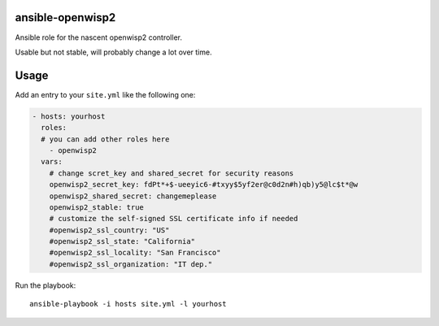 ansible-openwisp2
=================

Ansible role for the nascent openwisp2 controller.

Usable but not stable, will probably change a lot over time.

Usage
=====

Add an entry to your ``site.yml`` like the following one:

.. code-block:: yaml

    - hosts: yourhost
      roles:
      # you can add other roles here
        - openwisp2
      vars:
        # change scret_key and shared_secret for security reasons
        openwisp2_secret_key: fdPt*+$-ueeyic6-#txyy$5yf2er@c0d2n#h)qb)y5@lc$t*@w
        openwisp2_shared_secret: changemeplease
        openwisp2_stable: true
        # customize the self-signed SSL certificate info if needed
        #openwisp2_ssl_country: "US"
        #openwisp2_ssl_state: "California"
        #openwisp2_ssl_locality: "San Francisco"
        #openwisp2_ssl_organization: "IT dep."

Run the playbook::

    ansible-playbook -i hosts site.yml -l yourhost
